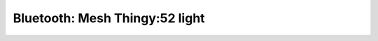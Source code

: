 .. _bluetooth_mesh_thingy52_light:

Bluetooth: Mesh Thingy:52 light
#################################
